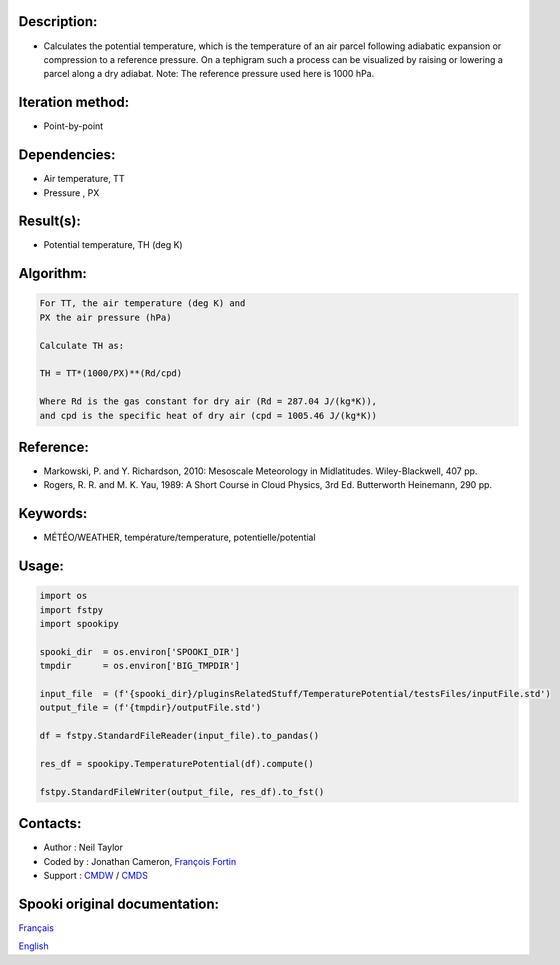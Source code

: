 Description:
~~~~~~~~~~~~

-  Calculates the potential temperature, which is the temperature
   of an air parcel following adiabatic expansion or compression
   to a reference pressure. On a tephigram such a process can be
   visualized by raising or lowering a parcel along a dry adiabat.
   Note: The reference pressure used here is 1000 hPa.

Iteration method:
~~~~~~~~~~~~~~~~~

-  Point-by-point

Dependencies:
~~~~~~~~~~~~~

-  Air temperature, TT
-  Pressure , PX

Result(s):
~~~~~~~~~~

-  Potential temperature, TH (deg K)

Algorithm:
~~~~~~~~~~

.. code-block:: text

         For TT, the air temperature (deg K) and
         PX the air pressure (hPa)

         Calculate TH as:

         TH = TT*(1000/PX)**(Rd/cpd)

         Where Rd is the gas constant for dry air (Rd = 287.04 J/(kg*K)),
         and cpd is the specific heat of dry air (cpd = 1005.46 J/(kg*K))

Reference:
~~~~~~~~~~

-  Markowski, P. and Y. Richardson, 2010: Mesoscale Meteorology in Midlatitudes. Wiley-Blackwell, 407 pp.
-  Rogers, R. R. and M. K. Yau, 1989: A Short Course in Cloud Physics, 3rd Ed. Butterworth Heinemann, 290 pp.

Keywords:
~~~~~~~~~

-  MÉTÉO/WEATHER, température/temperature, potentielle/potential

Usage:
~~~~~~

.. code:: python

   import os
   import fstpy
   import spookipy

   spooki_dir  = os.environ['SPOOKI_DIR']
   tmpdir      = os.environ['BIG_TMPDIR']

   input_file  = (f'{spooki_dir}/pluginsRelatedStuff/TemperaturePotential/testsFiles/inputFile.std')
   output_file = (f'{tmpdir}/outputFile.std')

   df = fstpy.StandardFileReader(input_file).to_pandas()

   res_df = spookipy.TemperaturePotential(df).compute()

   fstpy.StandardFileWriter(output_file, res_df).to_fst()


Contacts:
~~~~~~~~~

-  Author   : Neil Taylor
-  Coded by : Jonathan Cameron, `François Fortin <https://wiki.cmc.ec.gc.ca/wiki/User:Fortinf>`__
-  Support  : `CMDW <https://wiki.cmc.ec.gc.ca/wiki/CMDW>`__ / `CMDS <https://wiki.cmc.ec.gc.ca/wiki/CMDS>`__


Spooki original documentation:
~~~~~~~~~~~~~~~~~~~~~~~~~~~~~~

`Français <http://web.science.gc.ca/~spst900/spooki/doc/master/spooki_french_doc/html/pluginTemperaturePotential.html>`_

`English <http://web.science.gc.ca/~spst900/spooki/doc/master/spooki_english_doc/html/pluginTemperaturePotential.html>`_
